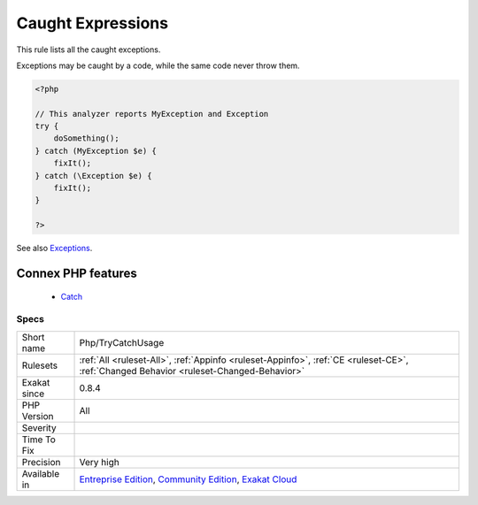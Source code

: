 .. _php-trycatchusage:


.. _caught-expressions:

Caught Expressions
++++++++++++++++++

.. meta::
	:description:
		Caught Expressions: This rule lists all the caught exceptions.
	:twitter:card: summary_large_image
	:twitter:site: @exakat
	:twitter:title: Caught Expressions
	:twitter:description: Caught Expressions: This rule lists all the caught exceptions
	:twitter:creator: @exakat
	:twitter:image:src: https://www.exakat.io/wp-content/uploads/2020/06/logo-exakat.png
	:og:image: https://www.exakat.io/wp-content/uploads/2020/06/logo-exakat.png
	:og:title: Caught Expressions
	:og:type: article
	:og:description: This rule lists all the caught exceptions
	:og:url: https://exakat.readthedocs.io/en/latest/Reference/Rules/Caught Expressions.html
	:og:locale: en

.. raw:: html


	<script type="application/ld+json">{"@context":"https:\/\/schema.org","@graph":[{"@type":"WebPage","@id":"https:\/\/php-tips.readthedocs.io\/en\/latest\/Reference\/Rules\/Php\/TryCatchUsage.html","url":"https:\/\/php-tips.readthedocs.io\/en\/latest\/Reference\/Rules\/Php\/TryCatchUsage.html","name":"Caught Expressions","isPartOf":{"@id":"https:\/\/www.exakat.io\/"},"datePublished":"Fri, 10 Jan 2025 09:46:18 +0000","dateModified":"Fri, 10 Jan 2025 09:46:18 +0000","description":"This rule lists all the caught exceptions","inLanguage":"en-US","potentialAction":[{"@type":"ReadAction","target":["https:\/\/exakat.readthedocs.io\/en\/latest\/Caught Expressions.html"]}]},{"@type":"WebSite","@id":"https:\/\/www.exakat.io\/","url":"https:\/\/www.exakat.io\/","name":"Exakat","description":"Smart PHP static analysis","inLanguage":"en-US"}]}</script>

This rule lists all the caught exceptions. 

Exceptions may be caught by a code, while the same code never throw them. 

.. code-block:: php
   
   <?php
   
   // This analyzer reports MyException and Exception
   try {
       doSomething();
   } catch (MyException $e) {
       fixIt();
   } catch (\Exception $e) {
       fixIt();
   }
   
   ?>

See also `Exceptions <https://www.php.net/manual/en/language.exceptions.php>`_.

Connex PHP features
-------------------

  + `Catch <https://php-dictionary.readthedocs.io/en/latest/dictionary/catch.ini.html>`_


Specs
_____

+--------------+-----------------------------------------------------------------------------------------------------------------------------------------------------------------------------------------+
| Short name   | Php/TryCatchUsage                                                                                                                                                                       |
+--------------+-----------------------------------------------------------------------------------------------------------------------------------------------------------------------------------------+
| Rulesets     | :ref:`All <ruleset-All>`, :ref:`Appinfo <ruleset-Appinfo>`, :ref:`CE <ruleset-CE>`, :ref:`Changed Behavior <ruleset-Changed-Behavior>`                                                  |
+--------------+-----------------------------------------------------------------------------------------------------------------------------------------------------------------------------------------+
| Exakat since | 0.8.4                                                                                                                                                                                   |
+--------------+-----------------------------------------------------------------------------------------------------------------------------------------------------------------------------------------+
| PHP Version  | All                                                                                                                                                                                     |
+--------------+-----------------------------------------------------------------------------------------------------------------------------------------------------------------------------------------+
| Severity     |                                                                                                                                                                                         |
+--------------+-----------------------------------------------------------------------------------------------------------------------------------------------------------------------------------------+
| Time To Fix  |                                                                                                                                                                                         |
+--------------+-----------------------------------------------------------------------------------------------------------------------------------------------------------------------------------------+
| Precision    | Very high                                                                                                                                                                               |
+--------------+-----------------------------------------------------------------------------------------------------------------------------------------------------------------------------------------+
| Available in | `Entreprise Edition <https://www.exakat.io/entreprise-edition>`_, `Community Edition <https://www.exakat.io/community-edition>`_, `Exakat Cloud <https://www.exakat.io/exakat-cloud/>`_ |
+--------------+-----------------------------------------------------------------------------------------------------------------------------------------------------------------------------------------+


